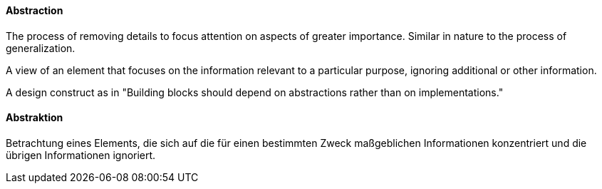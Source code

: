[#term-abstraction]

// tag::EN[]
==== Abstraction

The process of removing details to focus attention on aspects of greater importance.
Similar in nature to the process of generalization.

A view of an element that focuses on the information relevant to a particular purpose, ignoring additional or other information.

A design construct as in "Building blocks should depend on abstractions rather than on implementations."


// end::EN[]

// tag::DE[]

==== Abstraktion

Betrachtung eines Elements, die sich auf die für einen bestimmten
Zweck maßgeblichen Informationen konzentriert und die übrigen
Informationen ignoriert.


// end::DE[]
